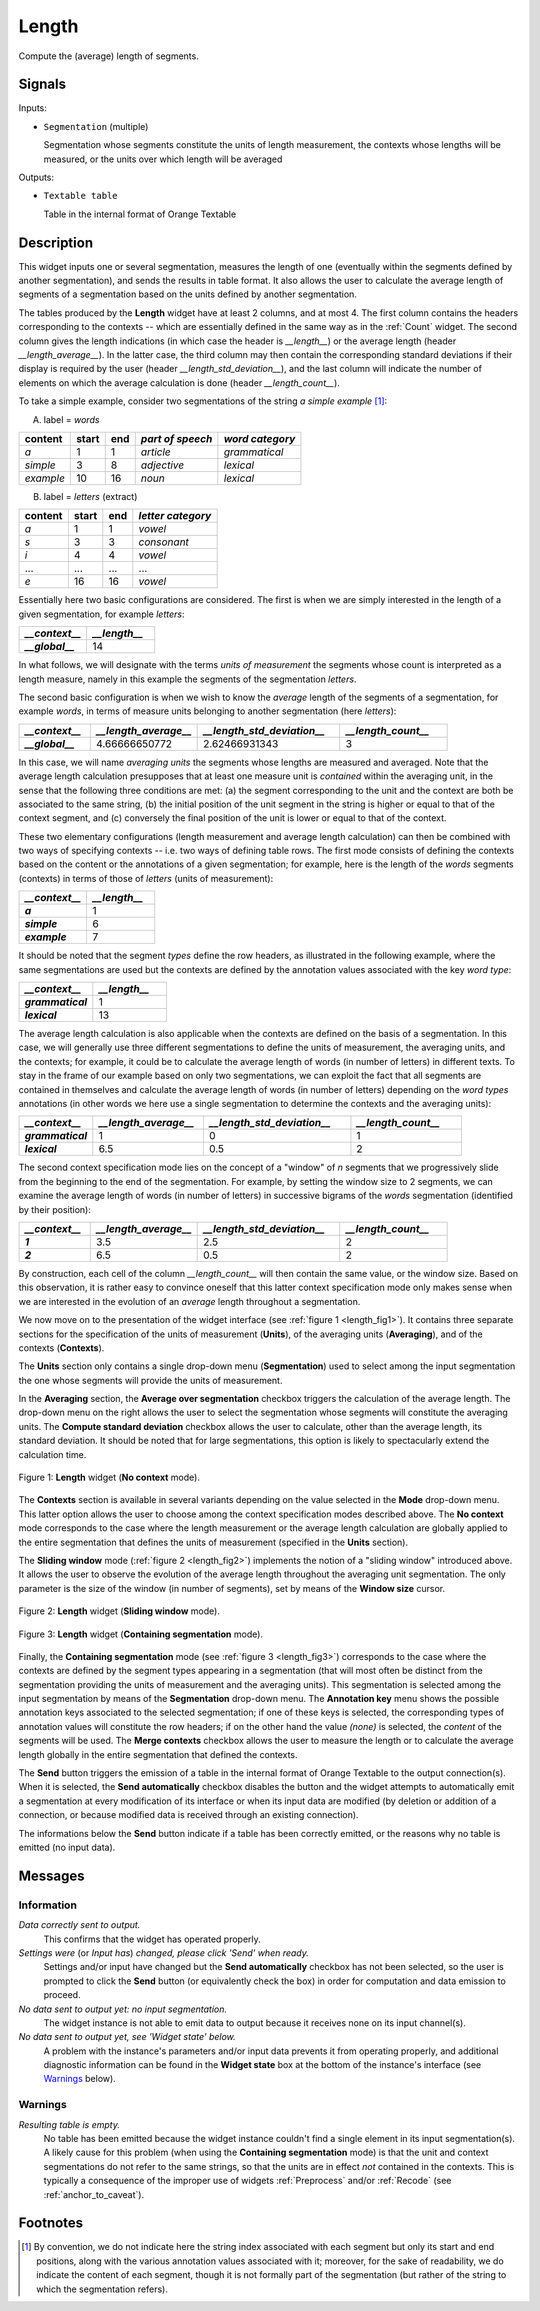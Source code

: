 .. meta::
   :description: Orange Textable documentation, Length widget
   :keywords: Orange, Textable, documentation, Length, widget

.. _Length:

Length
======

.. image:: figures/Length_54.png

Compute the (average) length of segments.

Signals
-------

Inputs:

* ``Segmentation`` (multiple)

  Segmentation whose segments constitute the units of length measurement, 
  the contexts whose lengths will be measured, or the units over which length
  will be averaged
  

Outputs:

* ``Textable table``

  Table in the internal format of Orange Textable


Description
-----------

This widget inputs one or several segmentation, measures the length of one
(eventually within the segments defined by another segmentation), and sends
the results in table format. It also allows the user to calculate the average
length of segments of a segmentation based on the units defined by another
segmentation.

The tables produced by the **Length** widget have at least 2 columns, and at
most 4. The first column contains the headers corresponding to the contexts --
which are essentially defined in the same way as in the :ref:`Count` widget.
The second column gives the length indications (in which case the header is
*__length__*) or the average length (header *__length_average__*). In the
latter case, the third column may then contain the corresponding standard
deviations if their display is required by the user (header
*__length_std_deviation__*), and the last column will indicate the number of
elements on which the average calculation is done (header *__length_count__*).

To take a simple example, consider two segmentations of the string *a simple
example* [#]_:

A) label = *words*

===========  =======  =====  ==================  =================
 content      start    end    *part of speech*    *word category*
===========  =======  =====  ==================  =================
 *a*          1        1      *article*           *grammatical*
 *simple*     3        8      *adjective*         *lexical*
 *example*    10       16     *noun*              *lexical*
===========  =======  =====  ==================  =================

B) label = *letters* (extract)

=========  =======  =====  ===================
 content    start    end    *letter category*
=========  =======  =====  ===================
 *a*        1        1      *vowel*
 *s*        3        3      *consonant*
 *i*        4        4      *vowel*
 ...        ...      ...    ...
 *e*        16       16     *vowel*
=========  =======  =====  ===================

Essentially here two basic configurations are considered. The first is when we
are simply interested in the length of a given segmentation, for example
*letters*:

.. csv-table::
    :header: *__context__*, *__length__*
    :stub-columns: 1
    :widths: 2 2

    *__global__*,    14

In what follows, we will designate with the terms *units of measurement* the
segments whose count is interpreted as a length measure, namely in this
example the segments of the segmentation *letters*.

The second basic configuration is when we wish to know the *average* length of
the segments of a segmentation, for example *words*, in terms of measure
units belonging to another segmentation (here *letters*):

.. csv-table::
    :header: *__context__*, *__length_average__*, *__length_std_deviation__*, *__length_count__*
    :stub-columns: 1
    :widths: 2 3 4 3

    *__global__*,   4.66666650772,  2.62466931343,  3
    
In this case, we will name *averaging units* the segments whose lengths are
measured and averaged. Note that the average length calculation presupposes
that at least one measure unit is *contained* within the averaging unit, in
the sense that the following three conditions are met: (a) the segment
corresponding to the unit and the context are both be associated to the same
string, (b) the initial position of the unit segment in the string is higher
or equal to that of the context segment, and (c) conversely the final position
of the unit is lower or equal to that of the context.

These two elementary configurations (length measurement and average length
calculation) can then be combined with two ways of specifying contexts -- i.e.
two ways of defining table rows. The first mode consists of defining the
contexts based on the content or the annotations of a given segmentation; for
example, here is the length of the *words* segments (contexts) in terms of
those of *letters* (units of measurement):

.. csv-table::
    :header: *__context__*, *__length__*
    :stub-columns: 1
    :widths: 2 2

    *a*,        1
    *simple*,   6
    *example*,  7
    
It should be noted that the segment *types* define the row headers, as
illustrated in the following example, where the same segmentations are used
but the contexts are defined by the annotation values associated with the key
*word type*:

.. csv-table::
    :header: *__context__*, *__length__*
    :stub-columns: 1
    :widths: 2 2

    *grammatical*,  1
    *lexical*,      13
    
The average length calculation is also applicable when the contexts are
defined on the basis of a segmentation. In this case, we will generally use
three different segmentations to define the units of measurement, the
averaging units, and the contexts; for example, it could be to calculate the
average length of words (in number of letters) in different texts. To stay in
the frame of our example based on only two segmentations, we can exploit the
fact that all segments are contained in themselves and calculate the average
length of words (in number of letters) depending on the *word types*
annotations (in other words we here use a single segmentation to determine the
contexts and the averaging units):

.. csv-table::
    :header: *__context__*, *__length_average__*, *__length_std_deviation__*, *__length_count__*
    :stub-columns: 1
    :widths: 2 3 4 3
    
    *grammatical*,  1,  0,  1
    *lexical*,  6.5,  0.5,  2

The second context specification mode lies on the concept of a "window" of *n*
segments that we progressively slide from the beginning to the end of the
segmentation. For example, by setting the window size to 2 segments, we can
examine the average length of words (in number of letters) in successive
bigrams of the *words* segmentation (identified by their position):

.. csv-table::
    :header: *__context__*, *__length_average__*, *__length_std_deviation__*, *__length_count__*
    :stub-columns: 1
    :widths: 2 3 4 3
    
    *1*,  3.5,  2.5,  2
    *2*,  6.5,  0.5,  2

By construction, each cell of the column *__length_count__* will then contain
the same value, or the window size. Based on this observation, it is rather
easy to convince oneself that this latter context specification mode only
makes sense when we are interested in the evolution of an *average* length
throughout a segmentation.

We now move on to the presentation of the widget interface (see :ref:`figure 1
<length_fig1>`). It contains three separate sections for the specification of
the units of measurement (**Units**), of the averaging units (**Averaging**),
and of the contexts (**Contexts**).

The **Units** section only contains a single drop-down menu (**Segmentation**)
used to select among the input segmentation the one whose segments will
provide the units of measurement.

In the **Averaging** section, the **Average over segmentation** checkbox
triggers the calculation of the average length. The drop-down menu on the
right allows the user to select the segmentation whose segments will
constitute the averaging units. The **Compute standard deviation** checkbox
allows the user to calculate, other than the average length, its standard
deviation. It should be noted that for large segmentations, this option is
likely to spectacularly extend the calculation time.

.. _length_fig1:

.. figure:: figures/Length_example.png
    :align: center
    :alt: Length widget in mode "No context"

    Figure 1: **Length** widget (**No context** mode).
    
The **Contexts** section is available in several variants depending on the
value selected in the **Mode** drop-down menu. This latter option allows the
user to choose among the context specification modes described above. The **No
context** mode corresponds to the case where the length measurement or the
average length calculation are globally applied to the entire segmentation
that defines the units of measurement (specified in the **Units** section).

The **Sliding window** mode (:ref:`figure 2 <length_fig2>`) implements the
notion of a "sliding window" introduced above. It allows the user to observe
the evolution of the average length throughout the averaging unit
segmentation. The only parameter is the size of the window (in number of
segments), set by means of the **Window size** cursor.

.. _length_fig2:

.. figure:: figures/count_mode_sliding_window_example.png
    :align: center
    :alt: Length widget in mode "Sliding window"

    Figure 2: **Length** widget (**Sliding window** mode).

.. _length_fig3:

.. figure:: figures/count_mode_containing_segmentation.png
    :align: center
    :alt: Length widget in mode "Containing segmentation"

    Figure 3: **Length** widget (**Containing segmentation** mode).

Finally, the **Containing segmentation** mode (see :ref:`figure 3
<length_fig3>`) corresponds to the case where the contexts are defined by the
segment types appearing in a segmentation (that will most often be distinct
from the segmentation providing the units of measurement and the averaging
units). This segmentation is selected among the input segmentation by means of
the **Segmentation** drop-down menu. The **Annotation key** menu shows the
possible annotation keys associated to the selected segmentation; if one of
these keys is selected, the corresponding types of annotation values will
constitute the row headers; if on the other hand the value *(none)* is
selected, the *content* of the segments will be used. The **Merge contexts**
checkbox allows the user to measure the length or to calculate the average
length globally in the entire segmentation that defined the contexts.

The **Send** button triggers the emission of a table in the internal format
of Orange Textable to the output connection(s). When it is selected, the
**Send automatically** checkbox disables the button and the widget attempts
to automatically emit a segmentation at every modification of its interface or
when its input data are modified (by deletion or addition of a connection, or
because modified data is received through an existing connection).

The informations below the **Send** button indicate if a table has been correctly emitted, or the
reasons why no table is emitted (no input data).

Messages
--------

Information
~~~~~~~~~~~

*Data correctly sent to output.*
    This confirms that the widget has operated properly.

*Settings were* (or *Input has*) *changed, please click 'Send' when ready.*
    Settings and/or input have changed but the **Send automatically** 
    checkbox has not been selected, so the user is prompted to click the 
    **Send** button (or equivalently check the box) in order for computation 
    and data emission to proceed.

*No data sent to output yet: no input segmentation.*
    The widget instance is not able to emit data to output because it receives
    none on its input channel(s).

*No data sent to output yet, see 'Widget state' below.*
    A problem with the instance's parameters and/or input data prevents it
    from operating properly, and additional diagnostic information can be
    found in the **Widget state** box at the bottom of the instance's
    interface (see `Warnings`_ below).

Warnings
~~~~~~~~

*Resulting table is empty.*
    No table has been emitted because the widget instance couldn't find a
    single element in its input segmentation(s). A likely cause for this 
    problem (when using the **Containing segmentation** mode) is that the unit
    and context segmentations do not refer to the same strings, so that the 
    units are in effect *not* contained in the contexts. This is typically a
    consequence of the improper use of widgets :ref:`Preprocess` and/or
    :ref:`Recode` (see :ref:`anchor_to_caveat`).
        
Footnotes
---------

.. [#] By convention, we do not indicate here the string index associated with
       each segment but only its start and end positions, along with the
       various annotation values associated with it; moreover, for the sake of
       readability, we do indicate the content of each segment, though it is
       not formally part of the segmentation (but rather of the string to
       which the segmentation refers).

